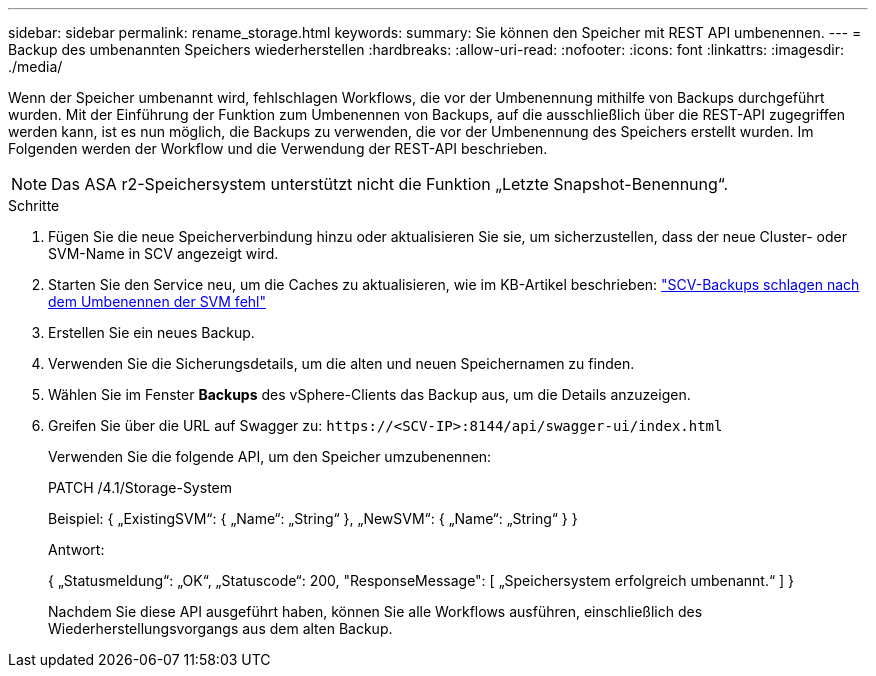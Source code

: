 ---
sidebar: sidebar 
permalink: rename_storage.html 
keywords:  
summary: Sie können den Speicher mit REST API umbenennen. 
---
= Backup des umbenannten Speichers wiederherstellen
:hardbreaks:
:allow-uri-read: 
:nofooter: 
:icons: font
:linkattrs: 
:imagesdir: ./media/


[role="lead"]
Wenn der Speicher umbenannt wird, fehlschlagen Workflows, die vor der Umbenennung mithilfe von Backups durchgeführt wurden. Mit der Einführung der Funktion zum Umbenennen von Backups, auf die ausschließlich über die REST-API zugegriffen werden kann, ist es nun möglich, die Backups zu verwenden, die vor der Umbenennung des Speichers erstellt wurden. Im Folgenden werden der Workflow und die Verwendung der REST-API beschrieben.


NOTE: Das ASA r2-Speichersystem unterstützt nicht die Funktion „Letzte Snapshot-Benennung“.

.Schritte
. Fügen Sie die neue Speicherverbindung hinzu oder aktualisieren Sie sie, um sicherzustellen, dass der neue Cluster- oder SVM-Name in SCV angezeigt wird.
. Starten Sie den Service neu, um die Caches zu aktualisieren, wie im KB-Artikel beschrieben: https://kb.netapp.com/mgmt/SnapCenter/SCV_backups_fail_after_SVM_rename["SCV-Backups schlagen nach dem Umbenennen der SVM fehl"]
. Erstellen Sie ein neues Backup.
. Verwenden Sie die Sicherungsdetails, um die alten und neuen Speichernamen zu finden.
. Wählen Sie im Fenster *Backups* des vSphere-Clients das Backup aus, um die Details anzuzeigen.
. Greifen Sie über die URL auf Swagger zu: `\https://<SCV-IP>:8144/api/swagger-ui/index.html`
+
Verwenden Sie die folgende API, um den Speicher umzubenennen:

+
PATCH
/4.1/Storage-System

+
Beispiel:
{
  „ExistingSVM“: {
    „Name“: „String“
  },
  „NewSVM“: {
    „Name“: „String“
  }
}

+
Antwort:

+
{
  „Statusmeldung“: „OK“,
  „Statuscode“: 200,
  "ResponseMessage": [
    „Speichersystem erfolgreich umbenannt.“
  ]
}

+
Nachdem Sie diese API ausgeführt haben, können Sie alle Workflows ausführen, einschließlich des Wiederherstellungsvorgangs aus dem alten Backup.


